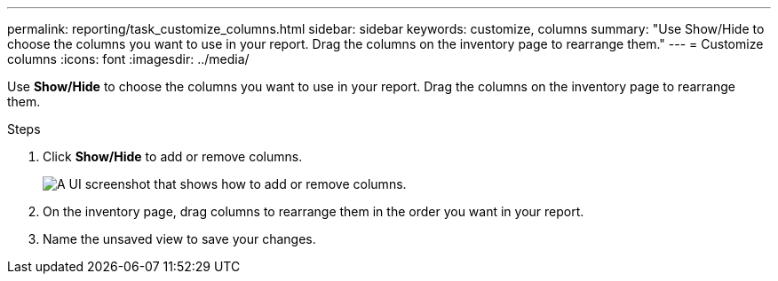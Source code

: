---
permalink: reporting/task_customize_columns.html
sidebar: sidebar
keywords: customize, columns
summary: "Use Show/Hide to choose the columns you want to use in your report. Drag the columns on the inventory page to rearrange them."
---
= Customize columns
:icons: font
:imagesdir: ../media/

[.lead]
Use *Show/Hide* to choose the columns you want to use in your report. Drag the columns on the inventory page to rearrange them.

.Steps

. Click *Show/Hide* to add or remove columns.
+
image::../media/show_hide_3.png[A UI screenshot that shows how to add or remove columns.]

. On the inventory page, drag columns to rearrange them in the order you want in your report.
. Name the unsaved view to save your changes.
// 2025-6-11, ONTAPDOC-133